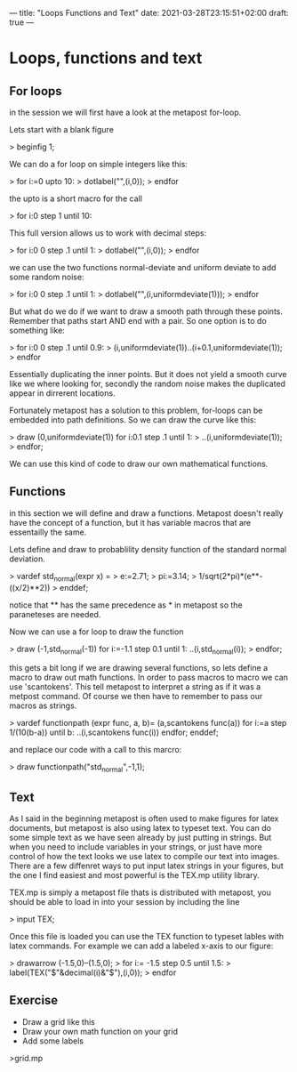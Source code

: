 ---
title: "Loops Functions and Text"
date: 2021-03-28T23:15:51+02:00
draft: true
---
* Loops, functions and text

** For loops

in the session we will first have a look at the metapost for-loop.

Lets start with a blank figure

> beginfig 1;

We can do a for loop on simple integers like this:

> for i:=0 upto 10:
> 	dotlabel("",(i,0));
> endfor	

the upto is a short macro for the call

> for i:0 step 1 until 10:

This full version allows us to work with decimal steps:

> for i:0 0 step .1 until 1:
> 	dotlabel("",(i,0));
> endfor

we can use the two functions normal-deviate and uniform deviate to add some random noise:

> for i:0 0 step .1 until 1:
> 	dotlabel("",(i,uniformdeviate(1)));
> endfor

But what do we do if we want to draw a smooth path through these points.
Remember that paths start AND end with a pair. So one option is to do something like:

> for i:0 0 step .1 until 0.9:
> 	(i,uniformdeviate(1))..(i+0.1,uniformdeviate(1));
> endfor

Essentially duplicating the inner points.
But it does not yield a smooth curve like we where looking for, secondly the random noise makes the duplicated appear in dirrerent locations.

Fortunately metapost has a solution to this problem, for-loops can be embedded into path definitions.
So we can draw the curve like this:

> draw (0,uniformdeviate(1)) for i:0.1 step .1 until 1:
> 	..(i,uniformdeviate(1));
> endfor;

We can use this kind of code to draw our own mathematical functions.

** Functions
in this section we will define and draw a functions.
Metapost doesn't really have the concept of a function, but it has variable macros that are essentailly the same.

Lets define and draw to probablility density function of the standard normal deviation.

> vardef std_normal(expr x) = 
> e:=2.71;
> pi:=3.14;
> 1/sqrt(2*pi)*(e**-((x/2)**2))
> enddef;

notice that ** has the same precedence as * in metapost so the paraneteses are needed.

Now we can use a for loop to draw the function

> draw (-1,std_normal(-1)) for i:=-1.1 step 0.1 until 1: ..(i,std_normal(i));
> endfor;

this gets a bit long if we are drawing several functions, so lets define a macro to draw out math functions.
In order to pass macros to macro we can use 'scantokens'. This tell metapost to interpret a string as if it was a metpost command.
Of course we then have to remember to pass our macros as strings.

> vardef functionpath (expr func, a, b)=
 (a,scantokens func(a)) for i:=a step 1/(10(b-a)) until b: ..(i,scantokens func(i)) endfor;
enddef;

and replace our code with a call to this marcro:

> draw functionpath("std_normal",-1,1);

** Text

As I said in the beginning metapost is often used to make figures for latex documents, but metapost is also using latex to
typeset text. You can do some simple text as we have seen already by just putting in strings. But when you need to include variables
in your strings, or just have more control of how the text looks we use latex to compile our text into images. There are a few diffenret ways
to put input latex strings in your figures, but the one I find easiest and most powerful is the TEX.mp utility library.

TEX.mp is simply a metapost file thats is distributed with metapost, you should be able to load in into your session by including the line

> input TEX;

Once this file is loaded you can use the TEX function to typeset lables with latex commands.
For example we can add a labeled x-axis to our figure:

> drawarrow (-1.5,0)--(1.5,0);
> for i:= -1.5 step 0.5 until 1.5:
> label(TEX("$"&decimal(i)&"$"),(i,0));
> endfor

** Exercise 

- Draw a grid like this
- Draw your own math function on your grid 
- Add some labels

>grid.mp


